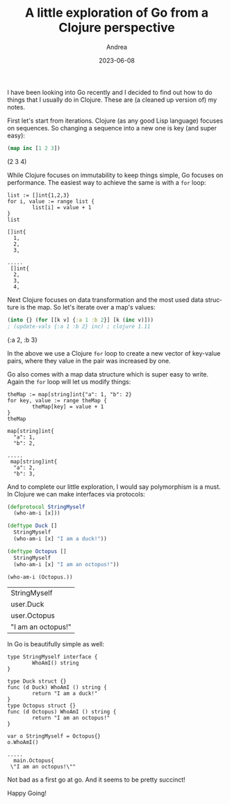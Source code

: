 #+TITLE:       A little exploration of Go from a Clojure perspective
#+AUTHOR:      Andrea
#+EMAIL:       andrea-dev@hotmail.com
#+DATE:        2023-06-08
#+URI:         /blog/%y/%m/%d/a-little-exploration-of-go-from-a-clojure-perspective
#+KEYWORDS:    golang
#+TAGS:        golang
#+LANGUAGE:    en
#+OPTIONS:     H:3 num:nil toc:nil \n:nil ::t |:t ^:nil -:nil f:t *:t <:t

I have been looking into Go recently and I decided to find out how to
do things that I usually do in Clojure. These are (a cleaned up
version of) my notes.

First let's start from iterations. Clojure (as any good Lisp language)
focuses on sequences. So changing a sequence into a new one is key (and super easy):

#+begin_src clojure :exports both :results raw
(map inc [1 2 3])
#+end_src

#+RESULTS:
(2 3 4)

While Clojure focuses on immutability to keep things simple, Go focuses on performance.
The easiest way to achieve the same is with a =for= loop:

#+begin_src gore :exports both
list := []int{1,2,3}
for i, value := range list {
        list[i] = value + 1
}
list
#+end_src

#+RESULTS:
#+begin_example
[]int{
  1,
  2,
  3,

..... 
 []int{
  2,
  3,
  4,
#+end_example

Next Clojure focuses on data transformation and the most used data
structure is the map. So let's iterate over a map's values:

#+begin_src clojure :exports both :results raw
(into {} (for [[k v] {:a 1 :b 2}] [k (inc v)])) 
; (update-vals {:a 1 :b 2} inc) ; clojure 1.11
#+end_src

#+RESULTS:
{:a 2, :b 3}

In the above we use a Clojure =for= loop to create a new vector of
key-value pairs, where they value in the pair was increased by one.

Go also comes with a map data structure which is super easy to write.
Again the =for= loop will let us modify things:

#+begin_src gore :exports both
theMap := map[string]int{"a": 1, "b": 2}
for key, value := range theMap {
        theMap[key] = value + 1
}
theMap
#+end_src

#+RESULTS:
: map[string]int{
:   "a": 1,
:   "b": 2,
: 
: ..... 
:  map[string]int{
:   "a": 2,
:   "b": 3,


And to complete our little exploration, I would say polymorphism is a
must. In Clojure we can make interfaces via protocols:

#+begin_src clojure :exports both
(defprotocol StringMyself
  (who-am-i [x]))

(deftype Duck []
  StringMyself
  (who-am-i [x] "I am a duck!"))

(deftype Octopus []
  StringMyself
  (who-am-i [x] "I am an octopus!"))

(who-am-i (Octopus.))
#+end_src

#+RESULTS:
| StringMyself       |
| user.Duck          |
| user.Octopus       |
| "I am an octopus!" |

In Go is beautifully simple as well:

#+begin_src gore :exports both
type StringMyself interface {
        WhoAmI() string
}

type Duck struct {}
func (d Duck) WhoAmI () string {
        return "I am a duck!"
}
type Octopus struct {}
func (d Octopus) WhoAmI () string {
        return "I am an octopus!"
}

var o StringMyself = Octopus{}
o.WhoAmI()
#+end_src

#+RESULTS:
: ..... 
:   main.Octopus{
:  \"I am an octopus!\""

Not bad as a first go at go. And it seems to be pretty succinct!

Happy Going!

